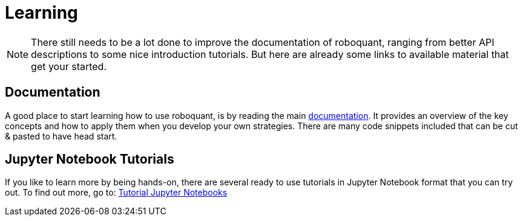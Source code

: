 = Learning
:icons: font
:jbake-type: page
:jbake-status: published
:jbake-heading: testing leads to failure, and failure leads to understanding

NOTE: There still needs to be a lot done to improve the documentation of roboquant, ranging from better API descriptions to some nice introduction tutorials. But here are already some links to available material that get your started.

== Documentation
A good place to start learning how to use roboquant, is by reading the main link:/documentation/introduction/index.html[documentation]. It provides an overview of the key concepts and how to apply them when you develop your own strategies. There are many code snippets included that can be cut & pasted to have head start.

== Jupyter Notebook Tutorials
If you like to learn more by being hands-on, there are several ready to use tutorials in Jupyter Notebook format that you can try out. To find out more, go to: https://github.com/neurallayer/roboquant-notebook/tree/main[Tutorial Jupyter Notebooks]


